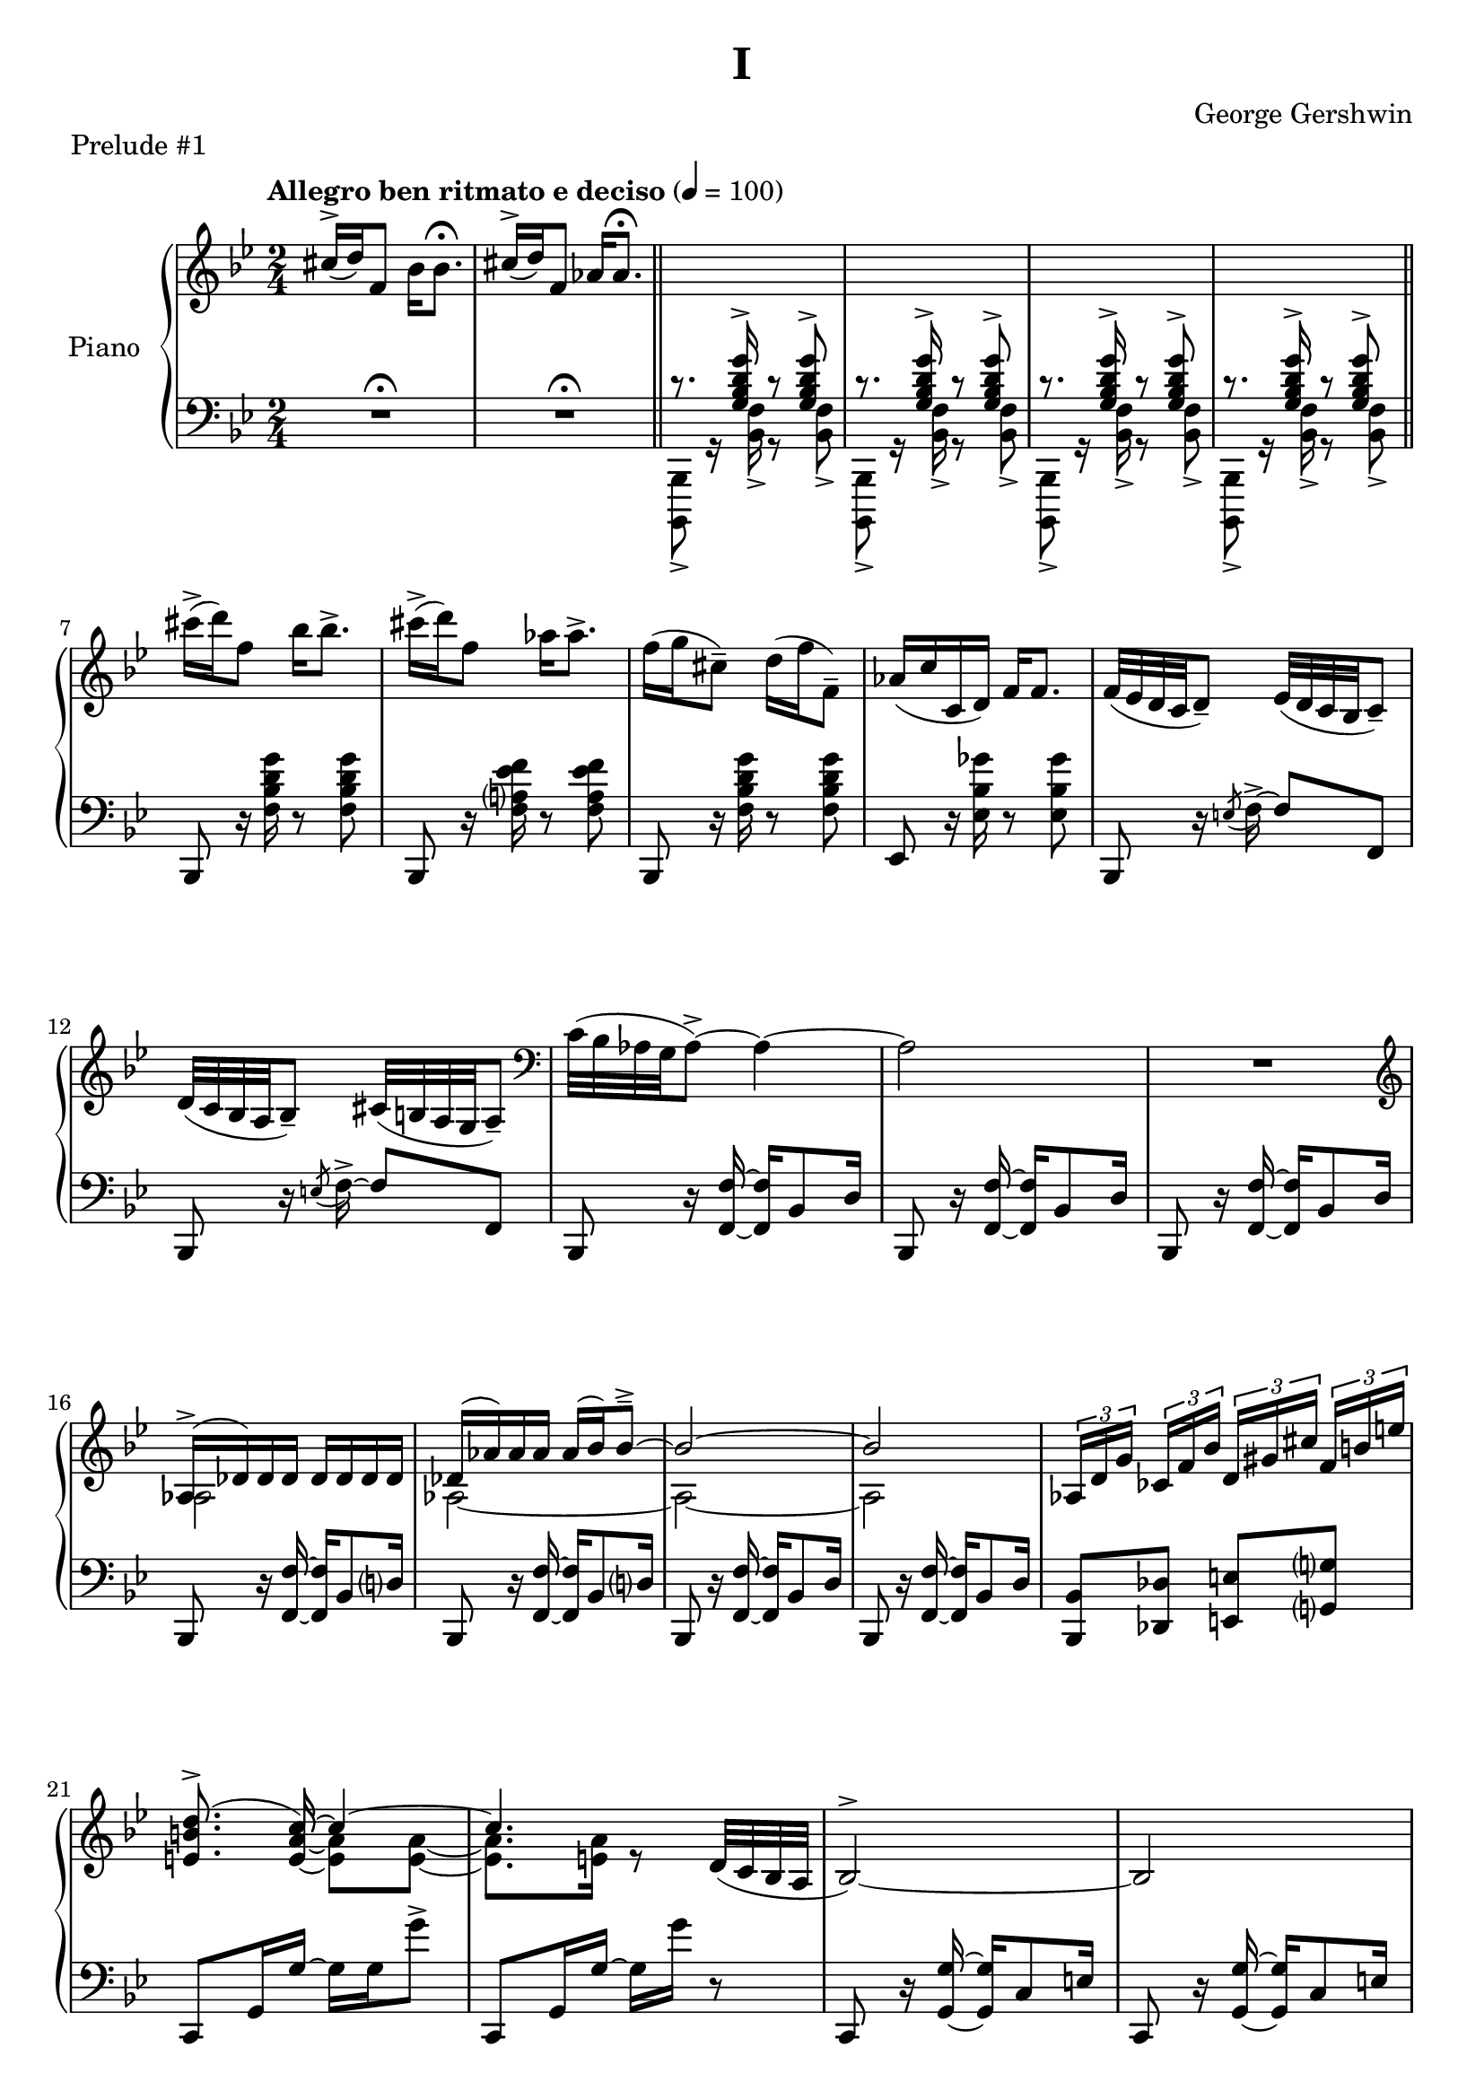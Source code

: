 \version "2.24.0"
\language "english"


%{
TODO:

- can (should) this be a standalone compiled .ly file?
- add RH dynamics (none?)
- add LH dynamics (there are a few)
- add pedal
- add dynamics
- regroup measures
- paper variables (padding, system-system spacing, etc)
- slurs pretty

DONE:
- RH score matches urtext check
- make RH score pretty
- LH score matches urtext check
- LH score is pretty

- bottom section pretty
%}


%{
Future todo items
- Get rid of warnings. It complains about clashing rests in measures 3--6
- RH measure 6 I use \bar"||" because \section is bugged
- Change first 1/4 of measure 61 RH to the bass clef. Currently I have it here because LP has a bug related to breath and ottava when changing staff
%}


right_hand = {
   \clef treble
   \key b-flat \major
   \time 2/4
   \tempo "Allegro ben ritmato e deciso" 4=100
   
   % Measure 1--6
   c-sharp''16^\accent( d''16) f'8 b-flat'16 b-flat'8.\fermata |
   c-sharp''16^\accent( d''16) f'8 a-flat'16 a-flat'8.\fermata | \section
   \change Staff = "left_hand" \stemUp c'8.\rest <g b-flat d' g'>16^\accent c'8\rest <g b-flat d' g'>8^\accent |
   c'8.\rest <g b-flat d' g'>16^\accent c'8\rest <g b-flat d' g'>8^\accent |
   c'8.\rest <g b-flat d' g'>16^\accent c'8\rest <g b-flat d' g'>8^\accent |
   c'8.\rest <g b-flat d' g'>16^\accent c'8\rest <g b-flat d' g'>8^\accent | \bar"||"
   
   % Measure 7--11
   \change Staff = "right_hand" \stemNeutral c-sharp'''16\accent( d'''16) f''8 b-flat''16 b-flat''8.\accent |
   c-sharp'''16\accent( d'''16) f''8 a-flat''16 a-flat''8.\accent |
   f''16( g''16 c-sharp''8\tenuto) d''16( f''16 f'8\tenuto) |
   a-flat'16( c''16 c'16 d'16) f'16 f'8. |
   f'32( e-flat'32 d'32 c'32 d'8\tenuto) e-flat'32( d'32 c'32 b-flat32 c'8\tenuto) |
   
   % Measure 12
   d'32( c'32 b-flat32 a32 b-flat8\tenuto) c-sharp'32( b32 a32 g32 a8\tenuto) |
   \clef bass c'32( b-flat32 a-flat32 g32 a-flat8\accent)~ a-flat4~ |
   a-flat2 |
   R2 |
   
   % Measure 16
   \clef treble <<{a-flat16\accent( d-flat'16) d-flat'16 d-flat'16 d-flat'16 d-flat'16 d-flat'16 d-flat'16}\\{a-flat2}>> |
   <<{d-flat'16( a-flat'16) a-flat'16 a-flat'16 a-flat'16( b-flat'16) b-flat'8\tenuto\accent~}\\{a-flat2~}>> |
   <<{b-flat'2~}\\{a-flat2~}>> |
   <<{b-flat'2}\\{a-flat2}>> |
   \tuplet 3/2 {a-flat16[ d'16 g'16]} \tuplet 3/2 {c-flat'16[ f'16 b-flat'16]} \tuplet 3/2 {d'16[ g-sharp'16 c-sharp''16]} \tuplet 3/2 {f'16^[ b'16 e''16]} |
   
   % Measure 21
   <<{\autoBeamOff <e' b' d''>8.\accent( c''16~) \autoBeamOn c''4~}\\{s8. \stemUp <e' a' c''>16~ \stemDown <e' a'>8 <e' a'>8~}>> |
   <<{c''4.}\\{<e' a'>8. <e' a'>16 r8}>> d'32( c'32 b-flat32 a32 | 
   b-flat2^\accent~) |
   b-flat2 |
   
   % Measure 25
   <<{b-flat16( e-flat'16) e-flat'16 e-flat'16 e-flat'16 e-flat'16 e-flat'16 e-flat'16}\\{b-flat2}>> |
   <<{e-flat'16( b-flat'16) b-flat'16 b-flat'16 b-flat'16( c''16) c''8\accent\tenuto~}\\{b-flat2~}>> |
   <<{c''2~}\\{b-flat2~}>> |
   <<{c''2}\\{b-flat2}>> |
   
   % Measure 29
   \tuplet 3/2 {b-flat16[ e'16 a'16]} \tuplet 3/2 {d-flat'16[ g'16 c''16]} \tuplet 3/2 {f-flat'16[ b-flat'16 e-flat''?16]} \tuplet 3/2 {g'16[ c-sharp''16 f-sharp''16]} |
   <<{\autoBeamOff <f-sharp' c-sharp'' e''>8.\accent( d''16~) \autoBeamOn d''4~}\\{s8. \stemUp <f-sharp' b' d''>16~ \stemDown <f-sharp' b'>8 <f-sharp' b'>8~}>> |
   <<{d''2}\\{<f-sharp' b'>8. <f-sharp' b'>16~ <f-sharp' b'>16 <f-sharp' b'>16 r8}>>  | 
   a16\accent( d'16) d'16 d'16 d'16 d'16 d'16 d'16 |
   
   % Measure 33
   d'16( e'32 f'32) g'16( f'32 e'32) d'16( e'32 f'32) g'16( f'32 e'32) |
   d'16( e'32 f'32) g'16( f'32 e'32) d'16( e'32 f'32) g'8 |
   g16 c'8.~ c'4 |
   <d'' g''>16 <e'' c'''>8.~ <e'' c'''>4 |
   
   % Measure 37
   g16\accent( c'16) c'16 c'16 c'16 c'16 c'16 c'16 |
   c'16( d'32 e-flat'32) f'16( e-flat'32 d'32) c'16( d'32 e-flat'32) f'16( e-flat'32 d'32) |
   c'16( d'32 e-flat'32) f'16( e-flat'32 d'32) c'16( d'32 e-flat'32 f'8) |
   
   % Measure 40
   f16 b-flat8.~ b-flat4 |
   <c'' f''>16 <d'' b-flat''>8.~ <d'' b-flat''>4 |
   a'16\accent( d''16) d'8 a'16\staccato a'8.\tenuto |
   a'16\accent( d''16) d'8 a'16( b-flat'32 c''32 d''32 e-flat''32 f''32 g''32) |
   
   % Measure 44
   a''16\accent( d'''16) d''8 a''16\staccato a''8.\tenuto |
   a''16\accent( d'''16) d''8 a''16( b-flat''32 c'''32 d'''32 e-flat'''32 f'''32 g'''32) |
   <<{<a'' d''' f-sharp''' a'''>2\accent}\\{r8 <b' d'' f-sharp''>16^\accent^\staccato r16 r16 <b' d'' f-sharp''>16^\accent^\staccato r8}>> |
   <<{<c''' e-flat''' g''' c''''>2\accent}\\{r8 <d'' e-flat'' g''>16^\accent^\staccato r16 r16 <d'' e-flat'' g''>16^\accent^\staccato r8}>> |
   
   % Measure 48
   <<{\ottava 1 <e''' a''' c'''' e''''>2\accent \ottava 0}\\{r8 <f'' a'' c'''>16^\accent^\staccato r16 r16 <f'' a'' c'''>16^\accent^\staccato r8}>> |
   <<{\ottava 1 <g''' c'''' e-flat'''' g''''>2\accent \ottava 0}\\{r8 <a' f'' a''>16^\accent^\staccato r16 r16 <b' e-flat'' b''>16^\accent^\staccato r8}>> |
   <<{<c-sharp'' c-sharp'''>16\accent( <d'' d'''>16) f''8 <b-flat' b-flat''>16 <b-flat' b-flat''>8.\accent}\\{r4 r8 r16 b-flat'16}>> |
   <<{<c-sharp'' c-sharp'''>16\accent( <d'' d'''>16) f''8 <a-flat' a-flat''>16 <a-flat' a-flat''>8.\accent}\\{r4 r8 r16 a-flat'16}>> |
   
   % Measure 52
   f''16( g''16) c-sharp''8\tenuto d''32( f''32 b-flat''32 d'''32) f'''16\staccato g'''16\staccato |
   <a-flat'' a-flat'''>16 <c''' c''''>16 <c'' c'''>16 <d'' d'''>16 <f'' f'''>16 <f'' f'''>8. |
   <<{f'''32\accent( e-flat'''32 d'''32 c'''32 d'''8) e-flat'''32\accent( d-flat'''32 c-flat'''32 a''32 c-flat'''8)}\\{f''4 e-flat''4}>> |
   
   % Measure 55
   <<{d'''32\accent( c'''32 b-flat''32 a-flat''32 b-flat''8) c-sharp'''32\accent( b''32 a''32 g''32 a''8)}\\{d''4 c-sharp''4}>> |
   <<{c'''32\accent( b-flat''32 a-flat''32 g''32 a-flat''8)~ a-flat''4}\\{c''4 r16 b-flat'8\accent d''16}>> |
   <<{c''32( b-flat'32 a-flat'32 g'32 a-flat'8)~ a-flat'4}\\{s4 r16 b-flat8\accent d'16}>> |
   c'8\accent b-flat8\accent a-flat8\accent g8\accent |
   
   % Measure 59
   a-flat2^\accent~ |
   a-flat2 \breathe |
   \stemUp g32[^( a-flat32 b-flat32 c'32] \change Staff = "right_hand" d-flat'32[ e-flat'32 f'32 g'32] a-flat'32[ b-flat'32 c''32 d-flat''32] e-flat''32[ f''32 g''32 a-flat''32] |
   b-flat''8) r8 \stemDown <b-flat'' d''' f''' b-flat'''>8\accent r8 | \fine 
}


left_hand = {
   \clef bass
   \key b-flat \major
   \time 2/4
   
   % Measure 1--6
   R2\fermata |
   R2\fermata | \section \stemDown 
   <b-flat,,, b-flat,,>8_\accent g,16\rest <b-flat, f>16_\accent g,8\rest <b-flat, f>8_\accent |
   <b-flat,,, b-flat,,>8_\accent g,16\rest <b-flat, f>16_\accent g,8\rest <b-flat, f>8_\accent |
   <b-flat,,, b-flat,,>8_\accent g,16\rest <b-flat, f>16_\accent g,8\rest <b-flat, f>8_\accent |
   <b-flat,,, b-flat,,>8_\accent g,16\rest <b-flat, f>16_\accent g,8\rest <b-flat, f>8_\accent | \section \stemNeutral  \break

   % Measure 7--11
   b-flat,,8 r16 <f b-flat d' g'>16 r8 <f b-flat d' g'>8 |
   b-flat,,8 r16 <f a? e-flat' f'>16 r8 <f a e-flat' f'>8 |
   b-flat,,8 r16 <f b-flat d' g'>16 r8 <f b-flat d' g'>8 |
   e-flat,8  r16 <e-flat b-flat g-flat'>16 r8 <e-flat b-flat g-flat'>8 |
   b-flat,,8 r16 \acciaccatura{e8} f16\accent~ f8 f,8 | \break 
   
   % Measure 12
   b-flat,,8 r16 \acciaccatura{e8} f16\accent~ f8 f,8 |
   b-flat,,8 r16 <f, f>16~ <f, f>16 b-flat,8 d16 |
   b-flat,,8 r16 <f, f>16~ <f, f>16 b-flat,8 d16 |
   b-flat,,8 r16 <f, f>16~ <f, f>16 b-flat,8 d16 | \break
   
   % Measure 16
   b-flat,,8 r16 <f, f>16~ <f, f>16 b-flat,8 d?16 |
   b-flat,,8 r16 <f, f>16~ <f, f>16 b-flat,8 d?16 |
   b-flat,,8 r16 <f, f>16~ <f, f>16 b-flat,8 d16 |
   b-flat,,8 r16 <f, f>16~ <f, f>16 b-flat,8 d16 | 
   <b-flat,, b-flat,>8 <d-flat, d-flat>8 <e, e>8 <g,? g?>8 | \break
   
   % Measure 21
   c,8 g,16 g16~ g16 g16 g'8\accent |
   c,8 g,16 g16~ g16 g'16 r8 |
   c,8 r16 <g, g>16~ <g, g>16 c8 e16 | 
   c,8 r16 <g, g>16~ <g, g>16 c8 e16 | \break \pageBreak
   
   % Measure 25
   c,8 r16 <g, g>16~ <g, g>16 c8 e16 | 
   c,8 r16 <g, g>16~ <g, g>16 c8 e16 | 
   c,8 r16 <g, g>16~ <g, g>16 c8 e16 | 
   c,8 r16 <g, g>16~ <g, g>16 c8 e16 | \break
   
   % Measure 29
   <c, c>8 <e-flat,? e-flat?>8 <g-flat, g-flat>8 <a, a>8 |
   d,8_[ a,16 a16]~ a16[ a16 a'8\accent] |
   d,8_[ a,16 a16]~ a16 a'16] r8 |
   d,8 \clef treble r16 <a' d'' g''>16~<a' d'' g''>8 <a' d'' f''>8 | \break
   
   % Measure 33
   \clef bass d,8 \clef treble r16 <a-flat' c'' e''>16~ <a-flat' c'' e''>8 <a-flat' c'' d''>8 |
   \clef bass g,,8 \clef treble r16 <a-flat' c'' f''>16~ <a-flat' c'' f''>8 <b' d''>8 |
   \clef bass c,8 \clef treble r16 <e' g' d''>16~ <e' g' d''>8 <e' g' c''>8 |
   \clef bass <c, g,>8 b-flat8\accent[ e-flat?8\accent e\accent] | \break
   
   % Measure 37
   c,8 \clef treble r16 <g' c'' f''>16~ <g' c'' f''>8 <g' c'' e-flat''>8 |
   \clef bass c,8 \clef treble r16 <g-flat' b-flat' d''>16~ <g-flat' b-flat' d''>8 <g-flat' b-flat' c''> |
   \clef bass f,8 \clef treble r16 <g-flat' b-flat' e-flat''>16\tenuto~( <g-flat' b-flat' e-flat''>8 <a' c''>8) | \break
   
   % Measure 40
   \clef bass b-flat,,8 \clef treble r16 <d' f' c''>16~ <d' f' c''>8 <d' f' b-flat'>8 |
   \clef bass b-flat,,8 a-flat8\accent[ b-flat,8\accent c8\accent] |
   d,8 r16 <g-sharp c-sharp' e-sharp'>16~ <g-sharp c-sharp' e-sharp'>8( <a d' f-sharp'>8) |
   d,8 r16 <b-flat e-flat' g'>16\accent~ <b-flat e-flat' g'>4 | \break \pageBreak
   
   % Measure 44 
   d,8 r16 <g-sharp c-sharp' e-sharp'>16~ <g-sharp c-sharp' e-sharp'>8( <a d' f-sharp'>8) |
   d,8 r16 <b-flat e-flat' g'>16\accent~ <b-flat e-flat' g'>4 |
   <d, a,>8 r16 <a d' f-sharp' a'>16\accent~ <a d' f-sharp' a'>8 <a d' f-sharp' a'>8\accent\staccato |
   <c, g,>8 \clef treble r16 <c' e-flat' g' c''>16\accent~ <c' e-flat' g' c''>8 <c' e-flat' g' c''>\accent\staccato | \break
   
   % Measure 48
   \clef bass <a,, e,>8 r16 \clef treble <e' a' c'' e''>16\accent~ <e' a' c'' e''>8 <e' a' c'' e''>8\accent\staccato |
   \clef bass <f,, f,>8 r16 <g e-flat' g'>16\accent~ <g e-flat' g'>8 <f e-flat' f'>8\accent\staccato |
   b-flat,,8 <f d' f'>16 <f d' f'>16 r16 <f d' f'>16 <f d' f'>8 |
   b-flat,,8 <f e-flat' f'>16 <f e-flat' f'>16 r16 <f e-flat' f'>16 <f e-flat' f'>8 | \break
   
   % Measure 52
   b-flat,,8 r16 <b-flat f'>16~ <b-flat f'>8 <f d'>8 |
   e-flat,8 <e-flat a-flat c' g-flat'>16\arpeggio <e-flat a-flat c' g-flat'>16\arpeggio r16 <e-flat a-flat c' g-flat'>16\arpeggio <e-flat a-flat c' g-flat'>8\arpeggio |
   f,,8 f,16 f16^\accent r16 f16 f'8\accent | \break
   
   % Measure 55
   f,,8 f,16 f16^\accent r16 f16 f'8\accent |
   b-flat,,8 f,16 <b-flat, f>16\accent r16 f16 <b-flat f'>8\accent |
   b-flat,,8 f,16 <b-flat, f>16\accent r16 f16 <b-flat f'>8\accent |
   b-flat,,8 f,16 <b-flat, f>16\accent r16 f16 <b-flat f'>8\accent | \break
   
   % Measure 59
   b-flat,,8 f,16 <b-flat, f>16\accent r16 f16 <b-flat f'>8\accent |
   b-flat,,8 f,16 <b-flat, f>16\accent r16 f16 <b-flat f'>8\accent \breathe \stemDown |
   d-flat32[_( e-flat32 f32 g32] a-flat32[ b-flat32 c'32 d-flat'32] \change Staff = "right_hand" e-flat'32[ f'32 g'32 a-flat'32] b-flat'32[ c''32 d-flat''32 e-flat''32] |
   f''8) \change Staff = "left_hand" r8 \stemUp <f b-flat d' f'>16\accent b-flat,,16\accent r8 | \fine
}


\bookpart {
   \header {
      title = "I"
      composer = "George Gershwin"
      piece = "Prelude #1"
      tagline = ##f
   }
   
   \paper {
   }

   \score {
      \new PianoStaff \with {instrumentName = "Piano"}
      <<
         \new Staff = "right_hand" \right_hand
         \new Staff = "left_hand" \left_hand
      >>
      \layout {
         \set breathMarkType = #'caesura
         \override TupletBracket.bracket-visibility = ##t
         \context {
            \Staff
            \remove Ottava_spanner_engraver
         }
         \context {
            \Voice
            \consists Ottava_spanner_engraver
         }
      }
   }
}
